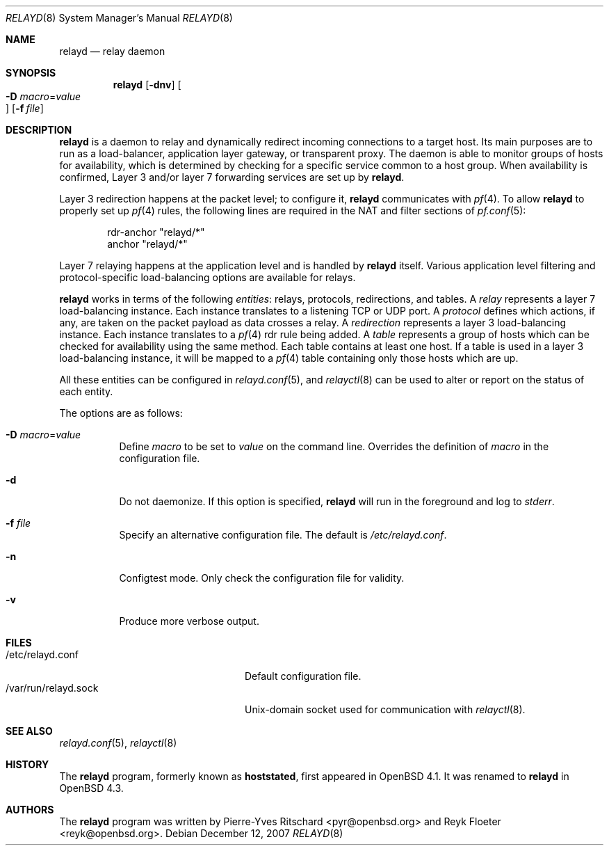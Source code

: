 .\"	$OpenBSD: relayd.8,v 1.17 2008/05/07 01:49:29 reyk Exp $
.\"
.\" Copyright (c) 2006 Pierre-Yves Ritschard <pyr@openbsd.org>
.\"
.\" Permission to use, copy, modify, and distribute this software for any
.\" purpose with or without fee is hereby granted, provided that the above
.\" copyright notice and this permission notice appear in all copies.
.\"
.\" THE SOFTWARE IS PROVIDED "AS IS" AND THE AUTHOR DISCLAIMS ALL WARRANTIES
.\" WITH REGARD TO THIS SOFTWARE INCLUDING ALL IMPLIED WARRANTIES OF
.\" MERCHANTABILITY AND FITNESS. IN NO EVENT SHALL THE AUTHOR BE LIABLE FOR
.\" ANY SPECIAL, DIRECT, INDIRECT, OR CONSEQUENTIAL DAMAGES OR ANY DAMAGES
.\" WHATSOEVER RESULTING FROM LOSS OF USE, DATA OR PROFITS, WHETHER IN AN
.\" ACTION OF CONTRACT, NEGLIGENCE OR OTHER TORTIOUS ACTION, ARISING OUT OF
.\" OR IN CONNECTION WITH THE USE OR PERFORMANCE OF THIS SOFTWARE.
.\"
.Dd $Mdocdate: December 12 2007 $
.Dt RELAYD 8
.Os
.Sh NAME
.Nm relayd
.Nd relay daemon
.Sh SYNOPSIS
.Nm
.Op Fl dnv
.Oo Xo
.Fl D Ar macro Ns = Ns Ar value Oc
.Xc
.Op Fl f Ar file
.Sh DESCRIPTION
.Nm
is a daemon to relay and dynamically redirect incoming connections to
a target host.
Its main purposes are to run as a load-balancer, application layer
gateway, or transparent proxy.
The daemon is able to monitor groups of hosts for availability, which
is determined by checking for a specific service common to a host
group.
When availability is confirmed,
Layer 3 and/or layer 7 forwarding services are set up by
.Nm .
.Pp
Layer 3 redirection happens at the packet level; to configure
it,
.Nm
communicates with
.Xr pf 4 .
To allow
.Nm
to properly set up
.Xr pf 4
rules, the following lines are required in the NAT and filter sections of
.Xr pf.conf 5 :
.Bd -literal -offset indent
rdr-anchor "relayd/*"
anchor "relayd/*"
.Ed
.Pp
Layer 7 relaying happens at the application level and is
handled by
.Nm
itself.
Various application level filtering and protocol-specific
load-balancing options are available for relays.
.Pp
.Nm
works in terms of the following
.Em entities :
relays, protocols, redirections, and tables.
A
.Em relay
represents a layer 7 load-balancing instance.
Each instance translates to a listening TCP or UDP port.
A
.Em protocol
defines which actions, if any, are taken on the
packet payload as data crosses a relay.
A
.Em redirection
represents a layer 3 load-balancing instance.
Each instance translates to a
.Xr pf 4
rdr rule being added.
A
.Em table
represents a group of hosts which can be checked for
availability using the same method.
Each table contains at least one host.
If a table is used in a layer 3 load-balancing instance, it
will be mapped to a
.Xr pf 4
table containing only those hosts which are up.
.Pp
All these entities can be configured in
.Xr relayd.conf 5 ,
and
.Xr relayctl 8
can be used to alter or report on the status of each entity.
.Pp
The options are as follows:
.Bl -tag -width Ds
.It Fl D Ar macro Ns = Ns Ar value
Define
.Ar macro
to be set to
.Ar value
on the command line.
Overrides the definition of
.Ar macro
in the configuration file.
.It Fl d
Do not daemonize.
If this option is specified,
.Nm
will run in the foreground and log to
.Em stderr .
.It Fl f Ar file
Specify an alternative configuration file.
The default is
.Pa /etc/relayd.conf .
.It Fl n
Configtest mode.
Only check the configuration file for validity.
.It Fl v
Produce more verbose output.
.El
.Sh FILES
.Bl -tag -width "/var/run/relayd.sockXX" -compact
.It /etc/relayd.conf
Default configuration file.
.It /var/run/relayd.sock
Unix-domain socket used for communication with
.Xr relayctl 8 .
.El
.Sh SEE ALSO
.Xr relayd.conf 5 ,
.Xr relayctl 8
.Sh HISTORY
The
.Nm
program, formerly known as
.Ic hoststated ,
first appeared in
.Ox 4.1 .
It was renamed to
.Nm
in
.Ox 4.3 .
.Sh AUTHORS
.An -nosplit
The
.Nm
program was written by
.An Pierre-Yves Ritschard Aq pyr@openbsd.org
and
.An Reyk Floeter Aq reyk@openbsd.org .
